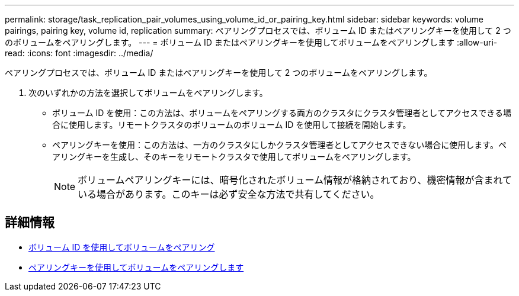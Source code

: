 ---
permalink: storage/task_replication_pair_volumes_using_volume_id_or_pairing_key.html 
sidebar: sidebar 
keywords: volume pairings, pairing key, volume id, replication 
summary: ペアリングプロセスでは、ボリューム ID またはペアリングキーを使用して 2 つのボリュームをペアリングします。 
---
= ボリューム ID またはペアリングキーを使用してボリュームをペアリングします
:allow-uri-read: 
:icons: font
:imagesdir: ../media/


[role="lead"]
ペアリングプロセスでは、ボリューム ID またはペアリングキーを使用して 2 つのボリュームをペアリングします。

. 次のいずれかの方法を選択してボリュームをペアリングします。
+
** ボリューム ID を使用：この方法は、ボリュームをペアリングする両方のクラスタにクラスタ管理者としてアクセスできる場合に使用します。リモートクラスタのボリュームのボリューム ID を使用して接続を開始します。
** ペアリングキーを使用：この方法は、一方のクラスタにしかクラスタ管理者としてアクセスできない場合に使用します。ペアリングキーを生成し、そのキーをリモートクラスタで使用してボリュームをペアリングします。
+

NOTE: ボリュームペアリングキーには、暗号化されたボリューム情報が格納されており、機密情報が含まれている場合があります。このキーは必ず安全な方法で共有してください。







== 詳細情報

* xref:task_replication_pair_volumes_using_a_volume_id.adoc[ボリューム ID を使用してボリュームをペアリング]
* xref:task_replication_pair_volumes_using_a_pairing_key.adoc[ペアリングキーを使用してボリュームをペアリングします]

